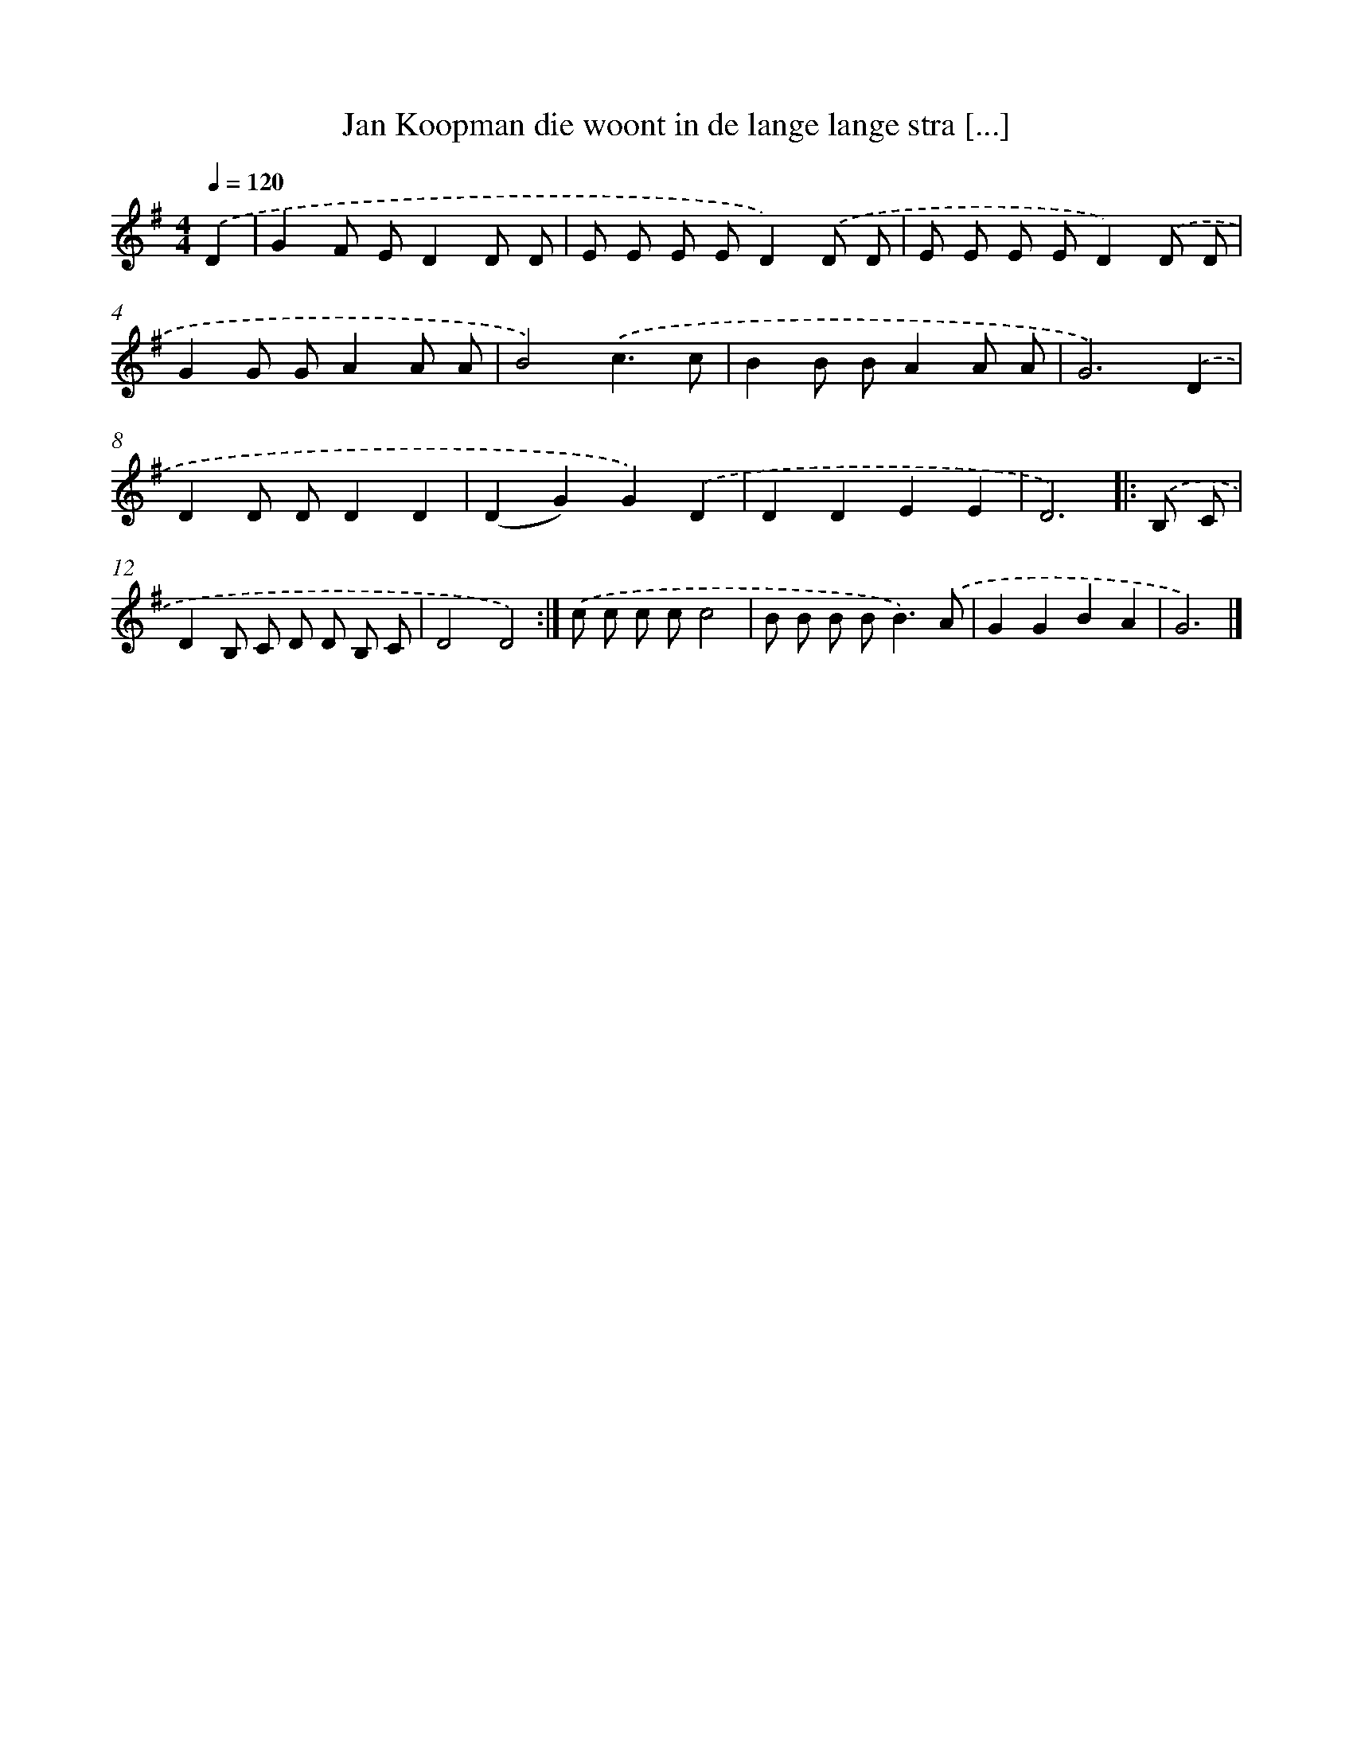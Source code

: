 X: 4722
T: Jan Koopman die woont in de lange lange stra [...]
%%abc-version 2.0
%%abcx-abcm2ps-target-version 5.9.1 (29 Sep 2008)
%%abc-creator hum2abc beta
%%abcx-conversion-date 2018/11/01 14:36:12
%%humdrum-veritas 58561296
%%humdrum-veritas-data 2024209196
%%continueall 1
%%barnumbers 0
L: 1/8
M: 4/4
Q: 1/4=120
K: G clef=treble
.('D2 [I:setbarnb 1]|
G2F ED2D D |
E E E ED2).('D D |
E E E ED2).('D D |
G2G GA2A A |
B4).('c3c |
B2B BA2A A |
G6).('D2 |
D2D DD2D2 |
(D2G2)G2).('D2 |
D2D2E2E2 |
D6) ]|:
.('B, C [I:setbarnb 12]|
D2B, C D D B, C |
D4D4) :|]
.('c c c cc4 |
B B B B2<B2).('A |
G2G2B2A2 |
G6) |]
